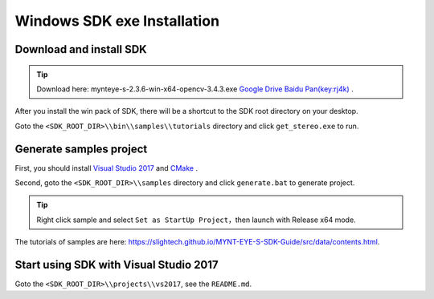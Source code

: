 .. _sdk_exe_install_windows:

Windows SDK exe Installation
=============================

.. only:: html

  +-----------------+
  | Windows 10      |
  +=================+
  | |build_passing| |
  +-----------------+

  .. |build_passing| image:: https://img.shields.io/badge/build-passing-brightgreen.svg?style=flat

.. only:: latex

  +-----------------+
  | Windows 10      |
  +=================+
  | ✓               |
  +-----------------+

Download and install SDK
-------------------------

.. tip::

  Download here: mynteye-s-2.3.6-win-x64-opencv-3.4.3.exe `Google Drive <https://drive.google.com/open?id=1PYC_5Mh2pzLFVXkYlkllEzPnr50EbKht>`_ `Baidu Pan(key:rj4k) <https://pan.baidu.com/s/1yCKjvivB2gsqTV8xyY7DQg>`_ .

After you install the win pack of SDK, there will be a shortcut to the SDK root directory on your desktop.

Goto the ``<SDK_ROOT_DIR>\\bin\\samples\\tutorials`` directory and click ``get_stereo.exe`` to run.

Generate samples project
-------------------------

First, you should install `Visual Studio 2017 <https://visualstudio.microsoft.com/>`_ and `CMake <https://cmake.org/>`_ .

Second, goto the ``<SDK_ROOT_DIR>\\samples`` directory and click ``generate.bat`` to generate project.

.. tip::

  Right click sample and select ``Set as StartUp Project``，then launch with Release x64 mode.

The tutorials of samples are here: https://slightech.github.io/MYNT-EYE-S-SDK-Guide/src/data/contents.html.

Start using SDK with Visual Studio 2017
----------------------------------------

Goto the ``<SDK_ROOT_DIR>\\projects\\vs2017``, see the ``README.md``.

